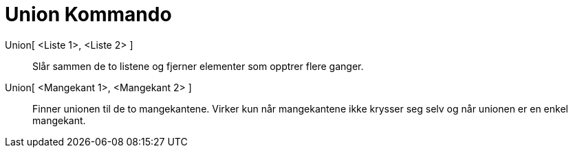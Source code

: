 = Union Kommando
:page-en: commands/Union
ifdef::env-github[:imagesdir: /nb/modules/ROOT/assets/images]

Union[ <Liste 1>, <Liste 2> ]::
  Slår sammen de to listene og fjerner elementer som opptrer flere ganger.

Union[ <Mangekant 1>, <Mangekant 2> ]::
  Finner unionen til de to mangekantene. Virker kun når mangekantene ikke krysser seg selv og når unionen er en enkel
  mangekant.
